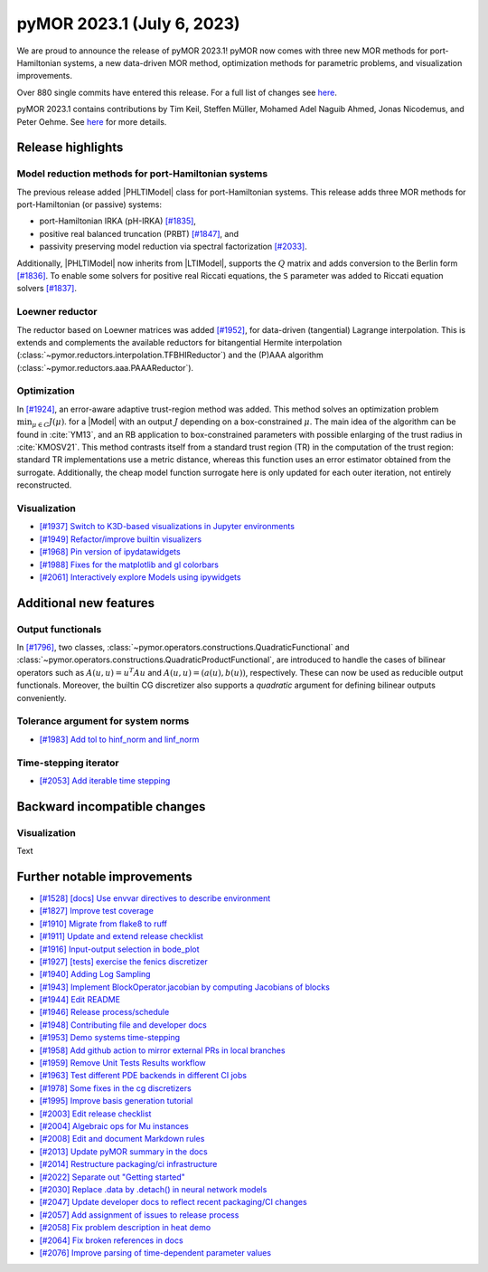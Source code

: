 pyMOR 2023.1 (July 6, 2023)
---------------------------

We are proud to announce the release of pyMOR 2023.1!
pyMOR now comes with three new MOR methods for port-Hamiltonian systems,
a new data-driven MOR method,
optimization methods for parametric problems, and
visualization improvements.

Over 880 single commits have entered this release. For a full list of changes
see `here <https://github.com/pymor/pymor/compare/2022.2.x...2023.1.x>`__.

pyMOR 2023.1 contains contributions by Tim Keil, Steffen Müller,
Mohamed Adel Naguib Ahmed, Jonas Nicodemus, and Peter Oehme.
See `here <https://github.com/pymor/pymor/blob/main/AUTHORS.md>`__ for more
details.


Release highlights
^^^^^^^^^^^^^^^^^^

Model reduction methods for port-Hamiltonian systems
~~~~~~~~~~~~~~~~~~~~~~~~~~~~~~~~~~~~~~~~~~~~~~~~~~~~
The previous release added |PHLTIModel| class for port-Hamiltonian systems.
This release adds three MOR methods for port-Hamiltonian (or passive) systems:

- port-Hamiltonian IRKA (pH-IRKA) `[#1835] <https://github.com/pymor/pymor/pull/1835>`_,
- positive real balanced truncation (PRBT) `[#1847] <https://github.com/pymor/pymor/pull/1847>`_, and
- passivity preserving model reduction via spectral factorization `[#2033] <https://github.com/pymor/pymor/pull/2033>`_.

Additionally, |PHLTIModel| now inherits from |LTIModel|,
supports the :math:`Q` matrix and
adds conversion to the Berlin form `[#1836] <https://github.com/pymor/pymor/pull/1836>`_.
To enable some solvers for positive real Riccati equations,
the ``S`` parameter was added to Riccati equation solvers `[#1837] <https://github.com/pymor/pymor/pull/1837>`_.

Loewner reductor
~~~~~~~~~~~~~~~~
The reductor based on Loewner matrices was added `[#1952] <https://github.com/pymor/pymor/pull/1952>`_,
for data-driven (tangential) Lagrange interpolation.
This is extends and complements the available reductors for
bitangential Hermite interpolation (:class:`~pymor.reductors.interpolation.TFBHIReductor`) and
the (P)AAA algorithm (:class:`~pymor.reductors.aaa.PAAAReductor`).

Optimization
~~~~~~~~~~~~
In `[#1924] <https://github.com/pymor/pymor/pull/1924>`_, an error-aware adaptive
trust-region method was added. This method solves an optimization problem :math:`\min_{\mu \in C} J(\mu)`.
for a |Model| with an output :math:`J` depending on a box-constrained :math:`\mu`.
The main idea of the algorithm can be found in :cite:`YM13`, and an RB application to box-constrained
parameters with possible enlarging of the trust radius in :cite:`KMOSV21`.
This method contrasts itself from a standard trust region (TR) in the computation of the
trust region: standard TR implementations use a metric distance, whereas this function uses an
error estimator obtained from the surrogate. Additionally, the cheap model function
surrogate here is only updated for each outer iteration, not entirely reconstructed.

Visualization
~~~~~~~~~~~~~
- `[#1937] Switch to K3D-based visualizations in Jupyter environments <https://github.com/pymor/pymor/pull/1937>`_
- `[#1949] Refactor/improve builtin visualizers <https://github.com/pymor/pymor/pull/1949>`_
- `[#1968] Pin version of ipydatawidgets <https://github.com/pymor/pymor/pull/1968>`_
- `[#1988] Fixes for the matplotlib and gl colorbars <https://github.com/pymor/pymor/pull/1988>`_
- `[#2061] Interactively explore Models using ipywidgets <https://github.com/pymor/pymor/pull/2061>`_


Additional new features
^^^^^^^^^^^^^^^^^^^^^^^

Output functionals
~~~~~~~~~~~~~~~~~~
In `[#1796] <https://github.com/pymor/pymor/pull/1796>`_,
two classes, :class:`~pymor.operators.constructions.QuadraticFunctional` and
:class:`~pymor.operators.constructions.QuadraticProductFunctional`,
are introduced to handle the cases of bilinear operators such as
:math:`A(u, u) = u^T A u` and :math:`A(u, u) = (a(u), b(u))`, respectively.
These can now be used as reducible output functionals.
Moreover, the builtin CG discretizer also supports a `quadratic` argument for
defining bilinear outputs conveniently.

Tolerance argument for system norms
~~~~~~~~~~~~~~~~~~~~~~~~~~~~~~~~~~~
- `[#1983] Add tol to hinf_norm and linf_norm <https://github.com/pymor/pymor/pull/1983>`_

Time-stepping iterator
~~~~~~~~~~~~~~~~~~~~~~
- `[#2053] Add iterable time stepping <https://github.com/pymor/pymor/pull/2053>`_


Backward incompatible changes
^^^^^^^^^^^^^^^^^^^^^^^^^^^^^

Visualization
~~~~~~~~~~~~~
Text


Further notable improvements
^^^^^^^^^^^^^^^^^^^^^^^^^^^^
- `[#1528] [docs] Use envvar directives to describe environment <https://github.com/pymor/pymor/pull/1528>`_
- `[#1827] Improve test coverage <https://github.com/pymor/pymor/pull/1827>`_
- `[#1910] Migrate from flake8 to ruff <https://github.com/pymor/pymor/pull/1910>`_
- `[#1911] Update and extend release checklist <https://github.com/pymor/pymor/pull/1911>`_
- `[#1916] Input-output selection in bode_plot <https://github.com/pymor/pymor/pull/1916>`_
- `[#1927] [tests] exercise the fenics discretizer <https://github.com/pymor/pymor/pull/1927>`_
- `[#1940] Adding Log Sampling <https://github.com/pymor/pymor/pull/1940>`_
- `[#1943] Implement BlockOperator.jacobian by computing Jacobians of blocks <https://github.com/pymor/pymor/pull/1943>`_
- `[#1944] Edit README <https://github.com/pymor/pymor/pull/1944>`_
- `[#1946] Release process/schedule <https://github.com/pymor/pymor/pull/1946>`_
- `[#1948] Contributing file and developer docs <https://github.com/pymor/pymor/pull/1948>`_
- `[#1953] Demo systems time-stepping <https://github.com/pymor/pymor/pull/1953>`_
- `[#1958] Add github action to mirror external PRs in local branches <https://github.com/pymor/pymor/pull/1958>`_
- `[#1959] Remove Unit Tests Results workflow <https://github.com/pymor/pymor/pull/1959>`_
- `[#1963] Test different PDE backends in different CI jobs <https://github.com/pymor/pymor/pull/1963>`_
- `[#1978] Some fixes in the cg discretizers <https://github.com/pymor/pymor/pull/1978>`_
- `[#1995] Improve basis generation tutorial <https://github.com/pymor/pymor/pull/1995>`_
- `[#2003] Edit release checklist <https://github.com/pymor/pymor/pull/2003>`_
- `[#2004] Algebraic ops for Mu instances <https://github.com/pymor/pymor/pull/2004>`_
- `[#2008] Edit and document Markdown rules <https://github.com/pymor/pymor/pull/2008>`_
- `[#2013] Update pyMOR summary in the docs <https://github.com/pymor/pymor/pull/2013>`_
- `[#2014] Restructure packaging/ci infrastructure <https://github.com/pymor/pymor/pull/2014>`_
- `[#2022] Separate out "Getting started" <https://github.com/pymor/pymor/pull/2022>`_
- `[#2030] Replace .data by .detach() in neural network models <https://github.com/pymor/pymor/pull/2030>`_
- `[#2047] Update developer docs to reflect recent packaging/CI changes <https://github.com/pymor/pymor/pull/2047>`_
- `[#2057] Add assignment of issues to release process <https://github.com/pymor/pymor/pull/2057>`_
- `[#2058] Fix problem description in heat demo <https://github.com/pymor/pymor/pull/2058>`_
- `[#2064] Fix broken references in docs <https://github.com/pymor/pymor/pull/2064>`_
- `[#2076] Improve parsing of time-dependent parameter values <https://github.com/pymor/pymor/pull/2076>`_
